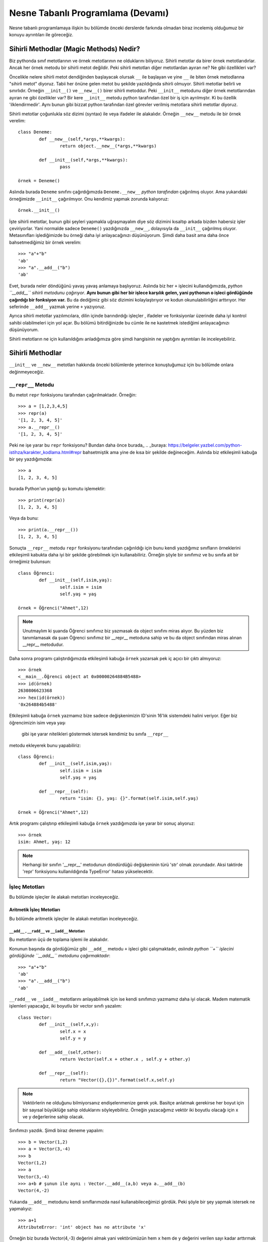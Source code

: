 .. meta:: 
	:description: Bu bölümde nesne tabanlı programlamadan söz edeceğiz.
    :keywords: python, python3, nesne, oop, sınıf, class, magic,
           sihirli, nesne yönelimli programlama, nesne tabanlı programlama,
           object oriented programming, self , other ,instance, örnek,
           metod, sihirli metotlar, magic methods,

.. highlight:: py3

*******************************************
Nesne Tabanlı Programlama (Devamı)
*******************************************

Nesne tabanlı programlamaya ilişkin bu bölümde önceki derslerde farkında 
olmadan biraz incelemiş olduğumuz bir konuyu ayrıntıları ile göreceğiz.


Sihirli Methodlar (Magic Methods) Nedir?
******************************************

Biz pythonda sınıf metotlarının ve örnek metotlarının ne olduklarını biliyoruz.
Sihirli metotlar da birer örnek metotlarıdırlar. Ancak her örnek metodu bir
sihirli metot değildir. Peki sihirli metotları diğer metotlardan ayıran ne? 
Ne gibi özellikleri var?

Öncelikle nelere sihirli metot dendiğinden başlayacak olursak ``__`` ile başlayan
ve yine ``__`` ile biten örnek metodlarına "sihirli metot" diyoruz. Tabii her
önüne gelen metot bu şekilde yazıldığında sihirli olmuyor. Sihirli metotlar
belirli ve sınırlıdır. Örneğin ``__init__()`` ve ``__new__()`` birer sihirli metoddur.
Peki ``__init__`` metodunu diğer örnek metotlarından ayıran ne gibi özellikler var?
Bir kere ``__init__`` metodu python tarafından özel bir iş için ayrılmıştır. 
Ki bu özellik 'ilklendirmedir'. Aynı bunun gibi bizzat python tarafından özel görevler
verilmiş metotlara sihirli metotlar diyoruz.

Sihirli metotlar çoğunlukla söz dizimi (syntax) ile veya ifadeler ile alakalıdır.
Örneğin ``__new__`` metodu ile bir örnek verelim::

	class Deneme:
		def __new__(self,*args,**kwargs):
			return object.__new__(*args,**kwargs)

		def __init__(self,*args,**kwargs):
			pass

	örnek = Deneme()

Aslında burada ``Deneme`` sınıfını çağırdığımızda ``Deneme.__new__`` *python tarafından* 
çağırılmış oluyor. Ama yukarıdaki örneğimizde ``__init__`` çağırılmıyor. Onu kendimiz 
yapmak zorunda kalıyoruz::

	örnek.__init__()

İşte sihirli metotlar, bunun gibi şeyleri yapmakla uğraşmayalım diye
söz dizimini kısaltıp arkada bizden habersiz işler çeviriyorlar. Yani
normalde sadece ``Deneme()`` yazdığınızda ``__new__``, dolayısıyla da ``__init__`` çağırılmış
oluyor. Metasınıfları işlediğimizde bu örneği daha iyi anlayacağınızı düşünüyorum.
Şimdi daha basit ama daha önce bahsetmediğimiz bir örnek verelim::

	>>> "a"+"b"
	'ab'
	>>> "a".__add__("b")
	'ab'

Evet, burada neler döndüğünü yavaş yavaş anlamaya başlıyoruz. Aslında biz her
``+`` işlecini kullandığımızda, *python ``__add__`` sihirli metodunu çağırıyor*.
**Aynı bunun gibi her bir işlece karşılık gelen, yani pythonun o işleci gördüğünde çağırdığı bir fonksiyon var.**
Bu da dediğimiz gibi söz dizimini kolaylaştırıyor ve kodun okunulabilirliğini arttırıyor. 
Her seferinde ``__add__`` yazmak yerine ``+`` yazıyoruz.

Ayrıca sihirli metotlar yazılımcılara, dilin içinde barındırdığı işleçler , ifadeler ve fonksiyonlar
üzerinde daha iyi kontrol sahibi olabilmeleri için yol açar. Bu bölümü bitirdiğinizde
bu cümle ile ne kastetmek istediğimi anlayacağınızı düşünüyorum.

Sihirli metotların ne için kullanıldığını anladığımıza göre şimdi hangisinin ne 
yaptığını ayrıntıları ile inceleyebiliriz.

Sihirli Methodlar
*****************

``__init__`` ve ``__new__`` metotları hakkında önceki bölümlerde yeterince konuştuğumuz 
için bu bölümde onlara değinmeyeceğiz.


``__repr__`` Metodu
======================

Bu metot ``repr`` fonksiyonu tarafından çağırılmaktadır. Örneğin::

	>>> a = [1,2,3,4,5]
	>>> repr(a)
	'[1, 2, 3, 4, 5]'
	>>> a.__repr__()
	'[1, 2, 3, 4, 5]'

Peki ne işe yarar bu ``repr`` fonksiyonu? Bundan daha önce burada_
.. _buraya: https://belgeler.yazbel.com/python-istihza/karakter_kodlama.html#repr
bahsetmiştik ama yine de kısa bir şekilde değineceğim. Aslında biz
etkileşimli kabuğa bir şey yazdığımızda::

	>>> a
	[1, 2, 3, 4, 5]

burada Python'un yaptığı şu komutu işlemektir::

	>>> print(repr(a))
	[1, 2, 3, 4, 5]

Veya da bunu::

	>>> print(a.__repr__())
	[1, 2, 3, 4, 5]

Sonuçta ``__repr__`` metodu ``repr`` fonksiyonu tarafından çağırıldığı için bunu
kendi yazdığımız sınıfların örneklerini etkileşimli kabukta daha iyi bir
şekilde görebilmek için kullanabiliriz. Örneğin şöyle bir sınıfımız ve
bu sınıfa ait bir örneğimiz bulunsun::

	class Öğrenci:
		def __init__(self,isim,yaş):
			self.isim = isim
			self.yaş = yaş

	örnek = Öğrenci("Ahmet",12)

.. note:: Unutmaylım ki şuanda Öğrenci sınıfımız biz yazmasak da object sınıfını miras
		  alıyor. Bu yüzden biz tanımlamasak da şuan Öğrenci sınıfımız bir __repr__
		  metoduna sahip ve bu da object sınıfından miras alınan __repr__ metodudur.

Daha sonra programı çalıştırdığımızda etkileşimli kabuğa ``örnek`` yazarsak pek iç
açıcı bir çıktı almıyoruz::

	>>> örnek
	<__main__.Öğrenci object at 0x00000264884B5488>
	>>> id(örnek)
	2630806623368
	>>> hex(id(örnek))
	'0x264884b5488'

Etkileşimli kabuğa ``örnek`` yazmamız bize sadece değişkenimizin 
ID'sinin 16'lık sistemdeki halini veriyor. Eğer biz öğrencimizin isim veya yaşı
 gibi işe yarar nitelikleri göstermek istersek kendimiz bu sınıfa ``__repr__`` 
metodu ekleyerek bunu yapabiliriz::

	class Öğrenci:
		def __init__(self,isim,yaş):
			self.isim = isim
			self.yaş = yaş

		def __repr__(self):
			return "isim: {}, yaş: {}".format(self.isim,self.yaş)

	örnek = Öğrenci("Ahmet",12)

Artık programı çalıştırıp etkileşimli kabuğa ``örnek`` yazdığımızda işe yarar bir sonuç 
alıyoruz::

	>>> örnek
	isim: Ahmet, yaş: 12

.. note:: Herhangi bir sınıfın '__repr__' metodunun döndürdüğü değişkeninin türü 'str'
	      olmak zorundadır. Aksi taktirde 'repr' fonksiyonu kullanıldığında
	      TypeError' hatası yükselecektir.

İşleç Metotları
================

Bu bölümde işleçler ile alakalı metotları inceleyeceğiz.


Aritmetik İşleç Metotları
--------------------------

Bu bölümde aritmetik işleçler ile alakalı metotları inceleyeceğiz.

``__add__`` , ``__radd__`` ve ``__iadd__`` Metotları
......................................................

Bu metotların üçü de toplama işlemi ile alakalıdır.

Konunun başında da gördüğümüz gibi ``__add__`` metodu ``+`` işleci gibi çalışmaktadır,
*aslında python ``+`` işlecini gördüğünde ``__add__`` metodunu çağırmaktadır*::

	>>> "a"+"b"
	'ab'
	>>> "a".__add__("b")
	'ab'

``__radd__`` ve ``__iadd__`` metotlarını anlayabilmek için ise kendi sınıfımızı yazmamız
daha iyi olacak. Madem matematik işlemleri yapacağız, iki boyutlu bir vector 
sınıfı yazalım::

	class Vector:
		def __init__(self,x,y):
			self.x = x
			self.y = y

		def __add__(self,other):
			return Vector(self.x + other.x , self.y + other.y)

		def __repr__(self):
			return "Vector({},{})".format(self.x,self.y)


.. note:: Vektörlerin ne olduğunu bilmiyorsanız endişelenmenize gerek yok. Basitçe
		  anlatmak gerekirse her boyut için bir sayısal büyüklüğe sahip olduklarını 
		  söyleyebiliriz. Örneğin yazacağımız vektör iki boyutlu olacağı için x ve y 
		  değerlerine sahip olacak.

Sınıfımızı yazdık. Şimdi biraz deneme yapalım::

	>>> b = Vector(1,2)
	>>> a = Vector(3,-4)
	>>> b
	Vector(1,2)
	>>> a
	Vector(3,-4)
	>>> a+b # şunun ile aynı : Vector.__add__(a,b) veya a.__add__(b)
	Vector(4,-2)

Yukarıda ``__add__`` metodunu kendi sınıflarımızda nasıl kullanabileceğimizi
gördük. Peki şöyle bir şey yapmak istersek ne yapmalıyız::

	>>> a+1
	AttributeError: 'int' object has no attribute 'x'

Örneğin biz burada Vector(4,-3) değerini almak yani vektörümüzün hem ``x`` hem de ``y`` 
değerini verilen sayı kadar arttırmak istersek ``__add__`` fonksiyonumuz şu hale getirebiliriz::

	def __add__(self,other):
        if type(other)==Vector:
            return Vector(self.x + other.x , self.y + other.y)
        elif type(other)== int or type(other)== float:
            return Vector(self.x + other,self.y + other)

Şimdi ``Vector`` örneklerimizi ``int`` ve ``float``'lar ile de toplayabiliyoruz::

	>>> a = Vector(3,-4)
	>>> a + 1 # şunun ile aynı : Vector.__add__(a,1) veya a.__add__(1)
	Vector(4,-3)
	>>> a + 2.5 # şunun ile aynı : Vector.__add__(a,2.5) veya a.__add__(2.5)
	Vector(5.5,-1.5)

	>>> 1 + a
	TypeError: unsupported operand type(s) for +: 'int' and 'Vector'

Her şey yolunda iken en sonda hata aldık. Peki bunun sebebi ne? Gelin daha ayrıntılı 
bakalım::

	>>> (1).__add__(a)
	NotImplemented

.. note:: Burada 1'i parantez içine almamızın sebebi 1.__add__ yazarsak pythonun '1.'i
		bir float tanımlaması sanarak ondan sonra gelen '_' işaretini görünce SyntaxError
		hatası verecek olmasıdır. Şunun gibi de düşünebilirsiniz: '1._' , SyntaxError verir.

Gördüğünüz gibi ``int`` sınıfını oluşturan programcılar (normal olarak) bizim ``Vector``
sınıfımızı düşünmemişler. Bu yüzden ``NotImplemented`` (uygulanamadı gibi bir anlama geliyor)
değerini döndürüyorlar. İşte burada da imdadımıza ``__radd__`` yetişiyor. 
'Reflection add'ın kısaltması olan ``__radd__`` metodu;
ilk nesnenin, yani örneğimizde ``1``'in ``__add__`` methodu
``NotImplemented`` döndürdüğünde python tarafından ikinci nesnede, yani örneğimizde
``a`` da aranır. Tabii bu ``+`` işleci kullanıldığında gerçekleşir, ``__add__``
fonksiyonunu tek başına çağırdığımızda değil. Eğer ikinci nesnede de
``__radd__`` tanımlanmamış ise, veya o da ``NotImplemented`` döndürüyorsa Python
bize aynı burada olduğu gibi ``TypeError`` hatası verecektir::

	>>> 1 + a
	TypeError: unsupported operand type(s) for +: 'int' and 'Vector'

Şimdi vektör sınıfımızda ``__radd__`` tanımlayalım::

		def __radd__(self,other):
			if type(other) == int or type(other) == float:
				return Vector(self.x + other,self.y + other)

Burada ``Vector`` tipi için bir daha kontrol eklemedik çünkü zaten iki nesnemiz de ``Vector`` 
türünde ise ilk nesnenin ``__add__`` metodu başarı ile çalışacaktır. Artık şu işlemi de
yapabiliriz::

	>>> a = Vector(1,2)
	>>> 1 + a # şununla aynı işi yapıyor : Vector.__radd__(a,1)
	Vector(2,3)

	>>> (1).__add__(a)
	NotImplemented
	>>> a.__radd__(1)
	Vector(2,3)

Şu anda herşey yolunda gibi gözüküyor ama bir eksiğimiz var::

	>>> "a" + Vector(1,2)
	>>> 

Normalde burada hata verilmesi gerekiyordu. Peki neden verilmedi? Daha dikkatli bakalım::

	>>> "a".__add__(Vector(1,2))
	>>> TypeError: can only concatenate str (not "Vector") to str
	>>> Vector(1,2).__radd__("a")
	>>>

Gördüğünüz gibi ilk işlem ``TypeError`` yükseltiyor ancak python bu hatayı yakalıyor ve
daha sonra ``Vector.__radd__`` metodunu deniyor. Bu metot hiçbir şey döndürmüyor, yani aslında
``None`` döndürüyor. Python, hem birinci nesnede ``__add__``, hem de ikinci nesnede ``__radd__`` 
metodları bulunduğundan her ikisinden de beraber işlemin geçersiz olduğuna dair bir değer dönmez ise
``TypeError`` yükseltmiyor. Bizim ``Vector.__radd__`` metodu istediğimiz şekilde çalışmadığında
``NotImplemented`` döndürmemiz, Python'un da ``TypeError`` yükseltmesine sebep olacaktır.
Bu, programımızdaki hataları yakalamamız için bize kolaylık sağlayacaktır. Aynı şey
``__add__`` fonksiyonu için de geçerlidir. Şimdi Vector sınıfımızın tamamını bir gözden
geçirelim::

	class Vector:
    	def __init__(self,x,y):
        	self.x = x
        	self.y = y

    	def __add__(self,other):
        	if type(other)==Vector:
            	return Vector(self.x + other.x , self.y + other.y)
        	elif type(other)== int or type(other)== float:
            	return Vector(self.x + other,self.y + other)
            else:
            	return NotImplemented

   		def __radd__(self,other):
        	if type(other) == int or type(other) == float:
             	return Vector(self.x + other,self.y + other)
            else:
            	return NotImplemented


    	def __repr__(self):
        	return "Vector({},{})".format(self.x,self.y)

Artık geçersiz bir işlem denedeğimizde hata alacağız::

	>>> "a" + Vector(1,2)
	TypeError: can only concatenate str (not "Vector") to str
	>>> Vector(1,2) + "a" 
	TypeError: can only concatenate str (not "Vector") to str
	>>> Vector(1,2).__add__("a")
	NotImplemented
	>>> Vector(1,2).__radd__("a")
	NotImplemented

Evet, artık her şey gerektiği gibi çalışıyor. Hem ``str.__add__`` hem de 
``vector.__radd__`` metotlarının işlemin gerçekleşemeyeceğine dair
bir değer döndürmesi (``NotImplemented`` değeri) veya bir ``TypeError``
yükseltmesi Python'un da bize ``TypeError`` ile geri dönmesine sebep oluyor.
Unutmayalım ki bunları programımızda bir hata olduğunda bunun sessizlikte kaybolması
yerine bizim de haberimizin olması için yaptık. Yoksa hataları bulmak
(özellikle büyük programlarda) çok zor olabilir.

Şimdi ``__add__`` ve ``__radd__`` ile olan işimizi bitirdiğimize göre ``__iadd__``'dan da 
bahsedebiliriz. Şöyle bir örnekle başlayalım::

	>>> a = Vector(1,2)
	>>> a += Vector(1,0)
	>>> a
	Vector(2,2)

Burada ``+=`` işleci aslında şu şekilde çalışıyor::

    >>> a = Vector(1,2)
	>>> a = a + Vector(1,0)
	>>> a
	Vector(2,2)

	>>> a = a.__add__(Vector(1,0))
	>>> a
	Vector(3,2)

Şöyle söyleyelim, Vector sınıfımızda ``__iadd__`` metodu bulunmadığı için ``+=`` işleci
``__add__`` metodundan faydalanıyor. Ama eğer Vector sınıfımızda ``__iadd__`` metodu 
bulunursa ``+=`` işleci ilk olarak onu çağıracaktır. Bu özellikten; ``+=`` işlecinin, ``+`` işlecinden
farklı çalışmasını istediğimiz yerlerde faydalanabiliriz. ``Vector`` sınıfımızda böyle bir şeye 
gerek yok ama yine de ``__iadd__`` metodunu anlamak için onu da ekleyip birkaç örnek verelim::

		def __iadd__(self,other):
			print("__iadd__ çağırıldı.")
			return self.__add__(other)

Şimdi ``+=`` işlecini deneyelim::

	>>> a = Vector(1,2)
	>>> a += 1
	__iadd__ çağırıldı.
	>>> a
	Vector(2,3)

	>>> a.x = 1 ; a.y = 2
	>>> a = a.__iadd__(1)
	__iadd__ çağırıldı.
	>>> a
	Vector(2,3)

Şonuç olarak Vector sınıfımız şöyle gözüküyor::

	class Vector:
	    def __init__(self,x,y):
        self.x = x
        self.y = y

    	def __add__(self,other):
        	if type(other)==Vector:
            	return Vector(self.x + other.x , self.y + other.y)
        	elif type(other)== int or type(other)== float:
            	return Vector(self.x + other,self.y + other)
        	else:
            	return NotImplemented

    	def __radd__(self,other):
        	if type(other) == int or type(other) == float:
            	return Vector(self.x + other,self.y + other)
        	else:
            	return NotImplemented

    	def __iadd__(self,other):
        	print("__iadd__ çağırıldı.")
        	return self.__add__(other)

    	def __repr__(self):
        	return "Vector({},{})".format(self.x,self.y)

Bu bölümde her şeyi yavaş yavaş ve sindirerek anlamaya çalıştık. Artık diğer işleç
metotlarında hızlıca ilerleyebiliriz. 


``__sub__`` , ``__rsub__`` ve ``__isub__`` Metotları
........................................................

Bu metotların üçü de çıkarma işlemi ile alakalıdır.

Bir örnekle başlayalım::

	>>> a = 1
	>>> b = 2
	>>> b-a
	1
	>>> b.__sub__(a)
	1

Gördüğünüz gibi ``__sub__`` sihirli metodu ``-`` işleci tarafından çağırılmaktadır.

Bir önceki başlıkta olayın mantığını zaten kavradık. Şimdi ``Vector`` sınıfımıza hızlıca 
``__sub__`` metodunu ekleyelim::

		def __sub__(self,other):
			if type(other) == Vector:
				return Vector(self.x-other.x , self.y-other.y)
			elif type(other) == int or type(other) == float:
				return Vector(self.x - other , self.y - other)
			else:
				return NotImplemented

Şimdi de birkaç örnek yapalım::

	>>> a = Vector(5,3)
	>>> b = Vector(2,4)
	>>> a - b
	Vector(3,-1)
	>>> a.__sub__(b)
	Vector(3,-1)
	>>> b - a
	Vector(-3,1)
	>>> a - 2
	Vector(3,1)
	>>> b - 1
	Vector(1,3)

	>>> 1 - b
	TypeError: unsupported operand type(s) for -: 'int' and 'Vector'
	>>> (1).__sub__(b)
	NotImplemented

Gördüğünüz gibi son örnek hariç hepsi doğru çalıştı. Şimdi de ``__rsub__`` metodunu 
ekleyelim::

		def __rsub__(self,other):
			if type(other) == int or type(other) == float:
				return Vector(other - self.x , other - self.y)
			else:
				return NotImplemented

``__radd__``'da da yaptığımız gibi ``__rsub__``'a da ``if type(other) == Vector`` eklemedik
çünkü iki nesne de ``Vector`` sınıfının örneği ise ``__sub__`` metodu başarıyla çalışacaktır.
Ayrıca ``__rsub__``'da ``__sub__``'daki ``self.x - other , self.y - other`` bölümünün aksine
``other - self.x , other - self.y`` kullandığımıza dikkat edin. Çünkü bu sefer ``self`` nesnemiz
çıkarma işleminde çıkan , ``other`` ise eksilen olmuş oluyor.
Şimdi birkaç örnek verelim::

	>>> 1 - Vector(1,1)
	Vector(0,0)
	>>> 2 - Vector(5,3)
	Vector(-3,-1)
	>>> (2).__sub__(Vector(1,2))
	NotImplemented
	>>> Vector(1,2).__rsub__(2)
	Vector(1,0)

Şimdi de ``__isub__`` metodunu ekleyelim. Aslında aynı ``__iadd__``'deki gibi buna da ihtiyacımız yok
çünkü ``__isub__`` yerine (tanımlanmış ise) ``__sub__`` çalışır::

	>>> a = Vector(1,2)
	>>> a -= Vector(1,0)
	>>> a
	Vector(0,2)

Biz yine de ``__isub__`` tanımlayalım::

		def __isub__(self,other):
			print("__isub__ çağırıldı.")
			return self.__sub__(other)


	>>> a = Vector(3,4)
	>>> a -= 2
	__isub__ çağırıldı.
	>>> a
	Vector(1,2)

Şimdi sırada çarpma işlemi var.


``__mul__`` , ``__rmul__`` ve ``__imul__`` Metotları
......................................................

Bu üç metod da çarpma işlemi ile alakalıdır.

``__mul__`` methodu ``*`` işleci , ``__imul__`` methodu da ``*=`` işleci için çağırılmaktadır.
``__imul__`` methodu bulunmazsa onun yerine ``__mul__`` çağırılır.
``Vector``  sınıfımız için bu metotları tanımlayalım::

		def __mul__(self , other):
			if type(other) == Vector:
				return Vector(self.x * other.x , self.y * other.y)
			elif type(other) == int or type(other) == float:
				return Vector(self.x * other , self.y * other)
			else:
				return NotImplemented

		def __rmul__(self , other):
			if type(other) == int or type(other) == float:
				return Vector(self.x * other , self.y * other)
			else:
				return NotImplemented

		def __imul__(self , other):
			print("__imul__ çağırıldı.")
			return self.__mul__(other)

Artık ``Vector`` sınıfımız üzerinde ``*`` işlecini kullanabiliriz::

	>>> a = Vector(2,3)
	>>> b = Vector(4,2)
	>>> a * b
	Vector(8,6)
	>>> a * 2
	Vector(4,6)
	>>> 2 * a
	Vector(4,6)

	>>> a
	Vector(2,3)
	>>> a *= 3
	__imul__ çağırıldı.
	>>> a
	Vector(6,9)


``__truediv__`` , ``__rtruediv__`` ve ``__itruediv__`` Metotları
..................................................................

Bu methodların üçü de bölme işlemi ile alakalıdır.

``__truediv__``, ``/`` işleci için , ``__itruediv__`` de ``/=`` işleci için çağırılmaktadır.
``__itruediv__`` methodu bulunmazsa onun yerine ``__truediv__`` çağırılır.
``Vector`` sınıfımızda bu metotları tanımlayalım::

		def __truediv__(self , other):
			if type(other) == Vector:
				return Vector(self.x / other.x , self.y / other.y)
			elif type(other) == int or type(other) == float:
				return Vector(self.x / other , self.y / other)
			else:
				return NotImplemented

		def __rtruediv__(self , other):
			if type(other) == int or type(other) == float:
				return Vector(other / self.x  , other / self.y)
			else:
				return NotImplemented

		def __itruediv__(self , other):
			print("__itruediv__ çağırıldı.")
			return self.__truediv__(other)

Dikkat ederseniz ``__truediv__``'de ``self.x / other , self.y / other`` yazarken 
``__rtruediv__``'de ``other / self.x  , other / self.y`` yazdık. Çünkü ``__rtruediv__``
çağırıldığında ``other`` işlemin solundaki bölünen, ``self`` ise sağdaki bölen oluyor.

Artık ``Vector`` sınıfımız üzerinde ``/`` işlecini de kullanabiliriz::

	>>> a = Vector(9,6)
	>>> b = Vector(3,2)
	>>> a / b
	Vector(3.0,3.0)
	>>> b / 2
	Vector(1.5,1.0)
	>>> 3 / b
	Vector(1.0,1.5)

	>>> a
	Vector(9,6)
	>>> a /= 3
	__itruediv__ çağırıldı.
	>>> a
	Vector(3.0,2.0)



``__floordiv__`` , ``__rfloordiv__`` ve ``__ifloordiv__`` Metotları
......................................................................

Bu methodların üçü de tam bölme işlemi ile alakalıdır.

``__floordiv__``, ``//`` işleci için , ``__ifloordiv__`` de ``//=`` işleci için çağırılmaktadır.
``__ifloordiv__`` methodu bulunmazsa onun yerine ``__floordiv__`` çağırılır.
``Vector`` sınıfımızda bu metotları tanımlayalım::

		def __floordiv__(self , other):
			if type(other) == Vector:
				return Vector(self.x // other.x , self.y // other.y)
			elif type(other) == int or type(other) == float:
				return Vector(self.x // other , self.y // other)
			else:
				return NotImplemented

		def __rfloordiv__(self , other):
			if type(other) == int or type(other) == float:
				return Vector(other // self.x  , other // self.y)
			else:
				return NotImplemented

		def __ifloordiv__(self , other):
			print("__ifloordiv__ çağırıldı.")
			return self.__floordiv__(other)

Dikkat ederseniz ``__floordiv__``'de ``self.x // other , self.y // other`` yazarken 
``__rfloordiv__``'de ``other // self.x  , other // self.y`` yazdık. Çünkü ``__rfloordiv__``
çağırıldığında ``other`` işlemin solundaki bölünen, ``self`` ise sağdaki bölen oluyor.

Artık ``Vector`` sınıfımız üzerinde ``//`` işlecini de kullanabiliriz::

	>>> a = Vector(5,3)
	>>> b = Vector(2,1)
	>>> a // b
	Vector(2,3)
	>>> 3 // b
	Vector(1,3)
	>>> a //= 2
	__ifloordiv__ çağırıldı.
	>>> a
	Vector(2,1)


``__mod__`` , ``__rmod__`` ve ``__imod__`` Metotları
......................................................

Bu methodların üçü de modülo işlemi ile alakalıdır.

``__mod__``, ``%`` işleci için , ``__imod__`` de ``%=`` işleci için çağırılmaktadır.
``__imod__`` methodu bulunmazsa onun yerine ``__mod__`` çağırılır.
``Vector`` sınıfımızda bu metotları tanımlayalım::

		def __mod__(self , other):
			if type(other) == Vector:
				return Vector(self.x % other.x , self.y % other.y)
			elif type(other) == int or type(other) == float:
				return Vector(self.x % other , self.y % other)
			else:
				return NotImplemented

		def __rmod__(self , other):
			if type(other) == int or type(other) == float:
				return Vector(other % self.x  , other % self.y)
			else:
				return NotImplemented

		def __imod__(self , other):
			print("__imod__ çağırıldı.")
			return self.__mod__(other)

Dikkat ederseniz ``__mod__``'da ``self.x % other , self.y % other`` yazarken 
``__rmod__``'da ``other % self.x  , other % self.y`` yazdık. Çünkü ``__rmod__``
çağırıldığında ``other`` işlemin solundaki eleman, ``self`` ise sağdaki eleman oluyor.

Artık ``Vector`` sınıfımız üzerinde ``%`` işlecini de kullanabiliriz::

	>>> a = Vector(5,3)
	>>> b = Vector(2,2)
	>>> a % b
	Vector(1,1)
	>>> 3 % a
	Vector(3,0)
	>>> a %= 4
	__imod__ çağırıldı.
	>>> a
	Vector(1,3)


``__pow__`` , ``__rpow__`` ve ``__ipow__`` Metotları
.......................................................

Bu methodların üçü de üs alma işlemi ile alakalıdır.

``__pow__``, ``**`` işleci için , ``__imod__`` de ``**=`` işleci için çağırılmaktadır.
``__ipow__`` methodu bulunmazsa onun yerine ``__pow__`` çağırılır.
``Vector`` sınıfımızda bu metotları tanımlayalım::

		def __pow__(self , other):
			if type(other) == Vector:
				return Vector(self.x ** other.x , self.y ** other.y)
			elif type(other) == int or type(other) == float:
				return Vector(self.x ** other , self.y ** other)
			else:
				return NotImplemented

		def __rpow__(self , other):
			if type(other) == int or type(other) == float:
				return Vector(other ** self.x  , other ** self.y)
			else:
				return NotImplemented

		def __ipow__(self , other):
			print("__ipow__ çağırıldı.")
			return self.__pow__(other)

Dikkat ederseniz ``__pow__``'da ``self.x ** other , self.y ** other`` yazarken 
``__rpow__``'da ``other ** self.x  , other ** self.y`` yazdık. Çünkü ``__rpow__``
çağırıldığında ``other`` işlemin solundaki taban, ``self`` ise sağdaki üs oluyor.

Artık ``Vector`` sınıfımız üzerinde ``**`` işlecini de kullanabiliriz::

	>>> a = Vector(3,4)
	>>> b = Vector(3,2)
	>>> a ** b
	Vector(1,1)
	>>> 4 ** a
	Vector(64,256)
	>>> a **= 2
	__ipow__ çağırıldı.
	>>> a
	Vector(9,16)



İşaret Metotları (Unary Methods)
---------------------------------

Bu metotlar bir değişkenin önüne ``+`` veya ``-`` işareti konduğunda çağırılır. 
Ancak bunları toplama ve çıkarma işlemi ile karıştırmamak lazım.
Şöyle bir örnek verelim::

	>>> a = 3
	>>> a
	3
	>>> -a # a.__neg__()
	-3
	>>> +a # a.__pos__()
	3
	>>> 0 - a # (0).__sub__(a)
	-3
	>>> 0 + a # (0).__add__(a)
	3

	>>> b = -2
	>>> -b # b.__neg__()
	2
	>>> +b # b.__pos__()
	-2
	>>> 0 + b # (0).__add__(b)
	-2
	>>> 0 - b # (0).__sub__(b)
	2

Yukardaki bazı ifadelerin sonuçları birbirleri ile aynı da olsa
 çağırdıkları fonksiyonlar farklıdır.

``__neg__`` Metodu
....................

Yukarıdaki örnekte de gösterdimiz gibi bir değişkenin önüne ``-`` işareti gelince çağırılır.
Bunu ``Vector`` sınıfımıza ekleyelim. Yapmak istediğimiz şey hem ``x`` hem de ``y`` değerini '-1' ile
çarpıp yeni bir ``Vector`` örneği döndürmek::

		def __neg__(self):
			return Vector(-self.x , -self.y) # bunu "return Vector(self.x.__neg__() ,self.y.__neg__())" olarak da yazabilirdik.

Bir örnek verelim::

	>>> a = Vector(2,3)
	>>> -a
	Vector(-2,-3)

	>>> b = Vector(-1,2)
	>>> -b
	Vector(1,-2)

Kendi sınıflarınıza uygularken istediğiniz gibi yapabilirsiniz ancak ``Vector`` örneğimizde ve
``int`` sınıfında, ``__neg__`` metodunun sayıları her zaman negatif hale getirmediğini, sadece
'-1' ile çarpmış gibi işaretini ters çevirdiğine dikkat edin.


``__pos__`` Metodu
....................

Yukarıdaki örnekte de gösterdimiz gibi bir değişkenin önüne ``+`` işareti gelince çağırılır.
Bunu da ``Vector`` sınıfımıza ekleyelim. Yapmak istediğimiz şey aynı vektörün kopyasını döndürmek
çünkü '+1' çarpmada etkisiz elemandır::

		def __pos__(self):
			return Vector(self.x , self.y) 

Bir örnek verelim::

	>>> a = Vector(3,-2)
	>>> +a
	Vector(3,-2)

	>>> b = Vector(1,1)
	>>> +b
	Vector(1,1)

Kendi sınıflarınıza uygularken istediğiniz gibi yapabilirsiniz ancak ``Vector`` örneğimizde ve
``int`` sınıfında, ``__pos__`` metodunun sayıları pozitif hale getirmediğini, sadece
'+1' bir ile çarpılmış gibi aynı halini döndürdüğüne dikkat edin.




Karşılaştırma İşleçleri Metotları
----------------------------------

Bu bölümde karşılaştırma işleçleri ile alakalı sihirli metotları
inceleyeceğiz.


``__eq__`` ve ``__ne__`` Metotları
....................................

Bu metotlar ingilizce *equal* ve *not equal* kelimelerin kısaltmasıdır.
``==`` ile ``!=`` işleçleri bu metotları çağırmaktadır. Burada ``__radd__``'da
olduğu gibi bir yansıma (*reflection*) metoduna sahip değiliz. Bu iki metot için
herbiri kendisinin yansımasıdır diyebiliriz. Yani ``a`` ve ``b``
adında iki değişkenimiz olduğunu düşündüğümüzde::

	>>> a == b

durumunda ilk önce ``a.__eq__(b)`` metodu çağırılır. Eğer bu ``NotImplemented``
değeri döndürüse daha sonra da ``b.__eq__(a)`` metodu denenir. Eğer bu da 
``NotImplemented`` değeri döndürürse Python ``a is b`` ifadesinin
değerini döndürür. Bunu şu şekilde kısa bir deneme ile görebiliriz::

	>>> class sınıf:
			def __eq__(self,other):
				return NotImplemented

	>>> a = sınıf()
	>>> b = a
	>>> c = sınıf()
	>>>
	>>> a is b
	True
	>>> a == b
	True
	>>> a.__eq__(b)
	NotImplemented
	>>> b.__eq__(a)
	NotImplemented
	>>>
	>>> a is c
	False
	>>> a == c
	False

Burada Python'un hem ``a.__eq__(b)`` hem de ``b.__eq__(a)`` metodu ``NotImplemented`` döndürmesi
durumunda bir hata yükseltmek yerine ``a is b``veya ``id(a)==id(b)`` işlemini yaptığını ve bunun değerini
döndürdüğünü görebiliriz. Aslında sınıfımızda bir ``__eq__`` metodu tanımlamadığımızda 
``object`` sınıfından miras alınan ``__eq__`` metodu da iki nesnenin ID'lerini karşılaştırarak
değer döndürür. Yani bu ``==`` işlecinin nasıl çalıştığını şu şekilde özetleyebiliriz::

	a == b

İşlemi ile şu işlem aynıdır::

	def equal(a,b):
		sonuç = a.__eq__(b)
		if sonuç != NotImplemented:
			return sonuç
		else:
			sonuç = b.__eq__(a)
			if sonuç != NotImplemented:
				return sonuç
			else:
				return a is b

Şimdi ``__eq__`` metodunu ``Vector`` sınıfımıza ekleyelim. Yapmak istediğimiz şey
hem ``x`` hem de ``y`` niteliği aynı ise ``True``, değilse ``False``, eğer nesnenin
türü ``Vector`` değilse de ``NotImplemented`` döndürmek::

		def __eq__(self,other):
			if type(other) == Vector:
				return self.x == other.x and self.y == other.y
			else:
				return NotImplemented

	>>> a = Vector(1,2)
	>>> b = Vector(2,3)
	>>> c = Vector(1,2)
	>>> a == c
	True
	>>> b == c
	False

Şimdi ``!=`` işlecinin çağırdığı ``__ne__`` metodunun da şu şekilde çalıştığını
söyleyebiliriz::

	a != b

İşlemi aslında şu şekilde çalışır::

	def not_equal(a,b):
		sonuç = a.__ne__(b)
		if sonuç != NotImplemented:
			return sonuç
		else:
			sonuç = not a.__eq__(b)
			if sonuç != NotImplemented:
				return sonuç
			else:
				sonuç = b.__ne__(a)
				if sonuç != NotImplemented:
					return sonuç
				else:
					sonuç = not b.__eq__(a)
					if sonuç != NotImplemented:
						return sonuç
					else:
						return a is not b



.. note:: Burada kod çok karmaşık olacağı için nesnemizde ``__ne__`` metodununun bulunup
		  bulunmadığı kontrol etmedik. Eğer bulunmaz ise yukarıdaki kod ``a.__ne__(b)``
		  bölümünde hata verecektir. Normalde nesnenin bu metoda sahip olup olmadığı
		  ``hasattr`` ve ``callable`` fonksiyonları ile kontrol edilir. Bunun tam halini
		  sihirli metotlar konumuzun son başlığında bulabilirsiniz.

Gördüğünüz gibi iki nesnemizde de ``__ne__`` metodu çalışamadığında (``NotImplemented``
döndürdüğünde) veya bulunmadığında, ``__eq__`` metoduna bakılıyor ve tersi döndürülüyor. 
Eğer ``__eq__`` metodu da ikisinde de çalışamaz ise ``a is not b`` işlemi çalıştırılıyor. 
Ayrıca ``__ne__`` metodu ``object`` sınıfında bulunmadığı için miras alınmaz. ``Vector``
sınıfımız için ``!=`` işleci ``__ne__`` metodunu bulunamayınca ``__eq__`` metodunu çağıracaktır 
ve döndürdüğü değer ``True`` ise ``False``, ``False`` is ``True`` döndürecektir.


``__lt__`` ve ``__gt__`` Metotları
....................................

Bu metotlar ingilizce *litter than* ve *greater than* kelimelerin kısaltmasıdır.
``<`` ile ``>`` işleçleri bu metotları çağırmaktadır.


``__le__`` ve ``__ge__`` Metotları
....................................

Bu metotlar ingilizce *little than or equal* ve *greater than or equal* kelimelerin kısaltmasıdır.
``<=`` ile ``>=`` işleçleri bu metotları çağırmaktadır.




Aitlik İşleci Metodu
----------------------

Bildiğiniz gibi Python'da bir tane aitlik işleci bulunur bu da ``in`` işlecidir.
Hatırlama amacıyla şöyle bir örnek ile başlayalım::

	>>> listem = [1,2,3,4]
	>>> 1 in listem
	True
	>>> 5 in listem
	False

Tahmin edebileceğiniz gibi bu ``in`` işleci de bir sihirli metodu çağırıyor.
O da ``__contains__`` metodudur. Gene bir örnek verelim::

	>>> listem = [1,2,3]
	>>> listem.__contains__(1)
	True
	>>> listem.__contains__(4)
	False

Artık ``in`` işlecinin nasıl çalıştığını öğrendiğimize göre kendi sınıflarımızı da 
bu işleç ile çalışacak şekilde tasarlayabiliriz. Ancak dikkat edeceğimiz 
iki şey var:
	* ``__contains__`` metodu iki parametre alır. Bunların biri ``self``'dir. Diğeri de nesnemizin içinde olup olmadığını kontrol edeceğimiz ``other``'dır. Tabii ki bu parametrelerin isimlerini değiştirebilirsiniz ancak ikisi de Python topluluğu içerisinde kabul görmüş isimlerdir. Özellikle sihirli metotların çoğunda ikinci parametre ``other`` olarak adlandırılmaktadır.
	* ``in`` işleci kullanarak ``__contains__`` metodumuzdan döndüreceğimiz değer her zaman ``bool`` türüne dönüştürülerek bize geri verilecektir.

Şimdi bu methodu ``Vector`` sınıfımıza ekleyelim. Yapmak istediğimiz şey verilen değer,
örneğimizin ``x`` veya ``y`` değerine eşit ise ``True``, değil ise ``False`` döndürmek::

		def __contains__(self,other):
			if self.x == other or self.y == other:
				return True
			return False

Şimdi de bir örnek verelim::

	>>> a = Vector(1,2)
	>>> 1 in a
	True
	>>> 2 in a
	True
	>>> 3 in a
	False



Fonksiyon Metotları 
====================

Python'da sihirli fonksiyon metotları, gömülü fonksiyonlar tarafından çağırılan
metotlardır. Örneğin ilk başta işlediğimiz ``__repr__`` metodu da bu gruptandır.
Ancak ``Vector`` sınıfımızda bunu hep kullandığımız için bunu en başta anlatmayı 
tercih ettim.

Fonksiyon metotlarının çoğu ``'__' + fonksiyon_ismi + '__'`` şeklinde adlandırılmıştır.
Yine bir kaç örnek verelim::

	>>> listem = [1,2,3]
	>>> len(listem)
	3
	>>> listem.__len__()
	3

Gördüğünüz gibi ``len`` fonksiyonu aldığı parametrenin ``__len__`` methodunu çağırmaktadır.
Bundan faydalanarak kendi sınıflarımızı da ``len`` fonksiyonu ile çalışacak hale 
getirebiliriz. Bu konunun anlaşılır olduğunu düşündüğüm için ve çok fazla fonksiyon
metodu bulunduğu için sadece ``__len__`` ile örnek vereceğim. Diyelim ki ``Vector``
sınıfımızın örnekleri üzerine ``len`` fonksiyonu uygulandığında 'x' ve 'y' değerlerinin
toplamını döndürmek istiyoruz::

		def __len__(self):
			return self.x + self.y

	>>> a = Vector(1,2)
	>>> len(a)
	3

Şimdi gömülü fonksiyonlarımızın çağırdıkları metotları sıralayarak kısaca bilgi verelim.


``__len__`` Metodu
---------------------

``len`` fonksiyonu tarafından çağılır. Sadece ``self`` parametresi alır.
Dönüş değeri ``int`` olmalıdır.

``__repr__`` Metodu
-------------------------

``repr`` fonksiyonu tarafından çağılır. Sadece ``self`` parametresi alır.
Dönüş değeri ``str`` olmalıdır. Tanımlanmasa bile object sınıfından miras alınır.

``__str__`` Metodu
--------------------

``str`` sınıfı tarafından çağırılır. Aslında str bir fonksiyon değil sınıftır ancak
``str`` sınıfını çağırmak ``str.__new__`` fonksiyonunu çağırmak ile aynı olduğundan
``str`` tarafından çağırıldığını söyleyebiliriz. Aynı şey ``int``,``float`` gibi sınıflar 
için de geçerlidir. Sadece ``self`` parametresi alan ``__str__`` metodunun dönüş
değeri ``str`` olmalıdır.
Ayrıca ``__str__`` metodu tanımlanmasa bile (object sınıfı miras alındığı için)
``__repr__`` metoduna eşittir.

``__int__`` Metodu
--------------------

``int`` sınıfı tarafından çağırılmaktadır. Sadece ``self`` parametresi alır. 
Dönüş değeri ``int`` olmalıdır.

``__float__`` Metodu
-----------------------

``float`` sınıfı tarafından çağırılmaktadır. Sadece ``self`` parametresi alır. 
Dönüş değeri ``float`` olmalıdır.

``__oct__`` Metodu
---------------------

``oct`` fonksiyonu tarafından çağırılır. Sadece ``self`` parametresi alır. Dönüş 
değeri ``str`` olmalıdır.

``__hex__`` Metodu
----------------------

``hex`` fonksiyonu tarafından çağırılır. Sadece ``self`` parametresi alır. Dönüş 
değeri ``str`` olmalıdır.

``__bool__`` Metodu
---------------------

``bool`` sınıfı tarafından çağırılır. Sadece ``self`` parametresi alır. Dönüş 
değeri ``bool`` olmalıdır.

``__abs__`` Metodu
--------------------

``abs`` fonksiyonu tarafından çağırılır. Sadece ``self`` parametresi alır. Dönüş 
değeri ``int`` veya ``float`` olmak zorunda değildir ancak mantıken öyle olmalıdır.

``__dir__`` Metodu
---------------------

``dir`` fonksiyonu tarafından çağılır. Sadece ``self`` parametresi alır.
Dönüş değeri ``list`` olmalıdır. Bu liste içinde sınıf veya örnek ile ilgili bilgi
verilmelidir (``dir`` fonksiyonunun amacı budur).



Başka fonksiyonlar tarafından çağırılan metotlar da vardır ancak büyük ihtimalle
hiç ihtiyacınız olmayacaktır. ``__str__`` veya ``__int__`` gibi methodlar ise
nesnemizi ``str`` veya ``int`` sınıflarına çevirirken çok işimize yarar.
Örneğin ``nesne`` adındaki bir değişkeni ``str`` türüne çevirmek istersek ne yaparız? 
``str(nesne)``'yi kullanırız. İşte bu da ``nesne.__str__()`` ile aynıdır.

.. note:: Dikkat ederseniz Python'da farklı sınıfların örnekleri üzerinde kullanılabilen
          ``str`` , ``int`` ve ``len`` gibi fonksiyonların bu kadar farklı
          tür nesneler ile çalışabilmesinin bir sebebinin de bu sihirli
          metotlar olduğunu anlayabilirsiniz. Çünkü bu metotlar kendilerine
          argüman olarak verilen nesnenin türüne bakmadan onun
          ``__str__`` , ``__int__`` , ``__len__`` gibi metotlarını
          çağırmakta ve ondan dönen değeri tekrar geri döndürmektedir.
          Bu sebeple ``str`` , ``int`` ve ``len`` gibi fonksiyonlar her 
          tür nesne için ortak olarak kullanılıp söz dizimini kolaylaştırırken her nesnenin 
          ``__str__`` , ``__int__`` , ``__len__`` gibi metotları kendine
          özgü olmakta ve farklı çalışmaktadır. Bu söz dizimi kolaylığını C,C++ gibi
          derlenen dillerde göremeyiz. Python dilinde böyle bir özelliğin
          bulunması bunu Python'un yorumlanan bir dil olmasına borçludur.
          Bunun daha ince ayrıntılarını ileride konuşacağız.


İfade Metotları 
================

İfade metotları Python'un ``with`` ifadesi ve ``for`` döngüsü gibi kolay söz dizimleri
ile nesnelerimizi kullanmamızı sağlar. Yani kendi tanımladığımız sınıfların örnekleri 
bu metotlara sahip olduğunda ``with`` ve ``for`` ifadesi ile kullanılabilirler.

'with' İfadesi ile Çalışmak
-----------------------------

Bir nesnenin::

	with nesne as n:
		...

şeklinde kullanılabilmesi için iki sihirli metoda sahip olması gerekmektedir.
Bu metotlar ``__enter__`` ve ``__exit__``'dir. Bu fonksiyonları neye göre
kullanacağımızı iyice anlamak için şimdi yukarıdaki ``with`` ifadesini, ``with``
kullanmadan yazmaya çalışacağız::

	mgr = nesne
	value = mgr.__enter__()
	exc = True

	try:
    	try:
        	n = value
        	...
    	except Exception as e:
        	exc = False
        		if not mgr.__exit__(type(e) , e , e.__traceback__):
            		raise e
	finally:
    	if exc:
        	mgr.__exit__(None, None, None)

.. note:: Bu kod resmi python dökümasyonundan alınarak üzerinde biraz oynama 
		  yapılmıştır. Buradaki 'mrg', 'exc' ve 'value' kullanıcı tarafından erişilemeyen
		  ancak 'with' ifadesi çalışırtılırken python yorumlayıcısında bulunan değişkenlerdir. 
		  Daha fazla bilgi için buraya_ bakabilirsiniz.
.. _buraya: https://www.python.org/dev/peps/pep-0343/#specification-the-with-statement

Örneğin şu ifade::

	with open("dosya.txt") as dosya:
		fonksiyon()

Aslında bununla aynı şekilde çalışıyor::

	mgr = open("dosya.txt")
	value = mgr.__enter__()
	exc = True
	
	try:
    	try:
        	dosya = value
        	fonksiyon()
    	except Exception as e:
        	exc = False
        		if not mgr.__exit__(type(e) , e , e.__traceback__):
            		raise e
	finally:
    	if exc:
        	mgr.__exit__(None, None, None)

Bu kodu dikkatlice incelersek şu çıkarımları yapabiliriz:
	* En başta ``open("dosya.txt").__enter__`` fonksiyonu çağırılmaktadır.
	* Daha sonra ``dosya`` değişkenine, çağırılan ``open("dosya.txt").__enter__`` fonksiyonunun döndürdüğü değer verilmektedir.
	* Daha sonra ``with`` ifadesinin içindeki bölüm, yani örneğimizde ``fonksiyon()`` çalıştırılmaktadır.
	* Eğer ``fonksiyon`` çalışırken bir hata yükselirse bu hata yakalanmaktadır;
		* ``exc``'nin değeri ``False`` yapıldığı için daha sonra ``finally`` içindeki ``if`` şartı sağlanmamaktadır,
		* ``mgr.__exit__(type(e) , e , e.__traceback__)`` işlemi yapılmaktadır ve dönüş değeri ``False`` ise yakalanan hata tekrar yükseltilerek kullanıcıya ulaştırılmaktadır.
	* Eğer ``fonksiyon`` çalışırken bir hata yükselmez ise ``finally`` içindeki ``if`` şartı sağlanır ve ``mgr.__exit__(None, None, None)`` işlemi yapılır.

Şimdi bu yaptığımız çıkarımlardan da bu metotları kendi sınıflarımıza eklerken
kullancağımız başka çıkarımlarda bulunalım:
	* ``__enter__`` metodu sadece ``self`` parametresi alır. Fazladan bir parametre almaz.
	* ``__enter__`` metodundan dönen değer ``with nesne as n`` ifadesindeki ``n`` değişkenine atanmaktadır.
	* ``__exit__`` metodu her zaman ``self`` parametresinin yanında 3 parametre daha alır.
	* ``__exit__`` metodundan ``False`` döndürür isek ve ``with`` ifdesinin içerisinde bir hata yükseldi ise bu hata yükselmeye devam eder. Eğer ``True`` döndürürsek hata yükselmez. ``True`` mu yoksa ``False`` mı döndüreceğimizi belirlemek için ``__exit__`` metoduna verilen ve yükselen hata ile ilgili olan 3 parametreden faydalanabiliriz. Bu parametrelerden ilki yükseltilen hatanın türü (örneğin TypeError) , ikincisi hatanın kendisi , üçüncüsü ise hatanın ``__traceback__`` niteliğidir. ``__traceback__`` nesnesinin niteliklerini kullanarak da hatanın kaçıncı satırda gerçekleştiği gibi bilgilere ulaşabiliriz.
	

Bu saydığımız kuralları göz önünde tutarak kendi sınıflarımızı istediğimiz şekilde
``with`` ifadesi ile çalışacak hale getirebiliriz. Ama bu kadar teorik konuştuğumuz
yeter. Şimdi bir örnek yapalım. Düşünelim ki bir sınıfımız var ve bu sınıfı
veritabanımıza erişmek için kullanıyoruz. Veritabanın güvenli bir şekilde
açılması, okunması ve kapatılması lazım. Böyle durumlarda alınacak önlemler çoğunlukla 
bellidir. Yani veritabanı güvenli bir şekilde kullanılırken yapılması gerekenler
bir fonksiyon haline getirilebilir. Şimdi sınıfımızı yazmaya başlayalım::

	class VeriTabanıBağlantısı:
		def __init__(self , veri_tabanı_ismi ):
			self.isim = veri_tabanı_ismi 

		def __enter__(self):
			# Güvenli bir şekilde veri tabanımıza bağlanıyoruz
			return self # self döndürüyoruz çünkü 'with nesne as' ifadesinden sonra gelen değişkenin yine nesne'ye eşit olmasını istiyoruz.

		def __exit__(self, exception_type , exception , traceback):
			return True # hatanın yükseltilmemesini istiyoruz

		def write(self, veri): pass
			# veritabanına veri yazıyoruz

		def read(self, isim): pass
			# veritabanındaki bilgileri okuyup döndürüyoruz

Şimdi bu sınıfı with ifadesi ile kullanalım::

	with VeriTabanıBağlantısı("kullanıcı şifreleri") as veri_tabanı:
		veri_tabanı.write({"Ahmet" : "123456"})
		şifre = veri_tabanı.read("Ali")

Tabii bu örnek biraz soyut kaldı ama piyasadaki bazı üçüncü şahıs modül ve 
kütüphanelerde ``with`` ifadesi ile birlikte çalışabilecek sınıfların
bulunduğunu görebilirsiniz.


'for' İfadesi ile Çalışmak
--------------------------------------------

``for`` döngüsü Python'da bolca kullanıldığı için büyük ihtimalle ``with``
ifadesinden daha çok işinize yarayacaktır. Aslında başlıkda ``for`` ifadesi var ama
bizim burda öğreneceğimiz şeyi genele vurursak yineleyiciler (iterators) ile çalışmak
diyebiliriz. Çünkü burada öğreneciğimiz şey kendi sınıflarımızı nasıl birer
üretece , daha dorusu yinelenebilir bir nesneye dönüştürmek olacak da diyebiliriz.
Başlangıç olarak ``with`` ifadesinde yaptığımız gibi ``for`` ifadesinin de 
aslında ne olduğu ile başlayalım.::

	for i in yinelenebilir:
		...

İşlemi şu şekilde çalışmaktadır::

	yineleyici = iter(yinelenebilir)

	while True:
		try:
			i = next(yineleyici)
		except StopIteration:
			break

		...


.. note:: Buradaki 'yineleyici' nesnesi bizim erişemediğimiz ancak 'for'
		  döngüsü çalışırken Python yorumlayıcısında bulunan bir değişkendir.

Gördüğünüz gibi aslında ``for`` döngüsü sonsuz bir ``while`` döngüsüdür, 
``next`` fonksiyonun yinelediği yinelenebilir nesnenin bitip ``next`` fonksiyonun
``StopIteration`` yükseltmesine sebep olana kadar da devam etmektedir. Buradaki
gömülü ``next`` fonksiyonunun ne olduğunu zaten üreteçler konusundan hatırlıyoruz.
Bize yabancı gelen bir fonksiyon varsa o da yine gömülü olan ``iter`` fonksiyonudur.
``iter`` fonksiyonu aslında kendisine argüman olarak verilen nesnenin ``__iter__`` sihirli
metodunu çağırıp onun dönüş değerini döndürmektedir. Aslına bakarsanız üreteçler
konusunda hiç bahsetmemiş olsak da ``next`` metodu da kendisine verilen nesnenin
``__next__`` sihirli metodunu çağırır ve yine onun döndürdüğü değeri geri
döndürür. Yani aslında yukarıdaki kodu şu şekilde de yazabiliriz::

	yineleyici = yinelenebilir.__iter__()

	while True:
		try:
			i = yineleyici.__next__()
		except StopIteration:
			break

		...


Şimdi yine bazı çıkarımlarda bulunalım:
	* En başta yinelenebilir nesnenin ``__iter__`` metodu çağrılmaktadır.
	* Daha sonra her döngüde ``__iter__`` metodunun döndürdüğü değerin ``__next__`` metodu çağırılarak ``for i in yinelenebilir`` dönüş değeri ifadesindeki ``i`` değişkenine atanmaktadır.
	* Eğer çağırılan bu ``__next__`` methodu ``StopIteration`` yükseltirse ``while`` döngüsü kırılmakta, dolayısı ile de ``for`` döngümüz bitmektedir.

Artık bu bilgilerden faydalanarak kendi sınıflarımıza ``__iter__`` ve ``__next__``
metotlarını şu kurallar doğrultusunda ekleyebiliriz:
	* Yineleme işlemi başlamadan önce hazır hale getirmemiz gereken bir şey varsa bunu ``__iter__`` metodunun içerisinde yapabiliriz.
	* ``__next__`` metodu çağırılıcak nesne ``__iter__`` metodunun dönüş değeri olmalıdır. Eğer istersek bu bir üreteç veya kendi nesnemiz yani ``self`` olabilir. İkisi için de örnek vereceğiz. 
	* ``__next__`` metodumuzun döndüreceği değer her seferinde ``for i in yinelenebilir`` ifadesindeki ``i`` değişkenine atanacağı için döndüreceğimiz değeri buna göre belirlemeliyiz.
	* Nesnemizin yinelenmesi bitince ``__next__`` metodumuzdan ``StopIteration`` hatası yükseltmeliyiz.

Şimdi en başlarda kullandığımız ``Vector`` sınıfımıza ``__iter__`` ve ``__next__``
metotlarını eklemeye çalışalım. Yapmak istediğimiz şey ``Vector`` örneğimizin
sırası ile ``x`` ve ``y`` niteliğini döndürdükten sonra ``StopIteration`` yükselterek
döngüyü sonlandırması::

	class Vector:
		def __init__(self,x,y):
			self.x = x
			self.y = y

		def __iter__(self):
			self.yineleme = -1
			return self

		def __next__(self):
			self.yineleme += 1
			if self.yineleme == 0:
				return self.x
			elif self.yineleme == 1:
				return self.y
			else:
				raise StopIteration

	>>> nesne = Vector(1,3)
	>>> nesne.x
	1
	>>> nesne.y
	3
	>>> for i in nesne:
			print(i)

	1
	3
	>>>

Gördüğünüz gibi ``Vector`` sınıfımıza gerekli metotları doğru bir şekilde
eklediğimiz için ``Vector`` sınıfımızın örneklerini ``for`` döngüsü ile kullanabilmekteyiz. 
Bu örneğimi şu şekilde yazıp açıklayalım::

	>>> nesne = Vector(1,3)
	>>> yineleyici = nesne.__iter__() ## yineleyici = iter(nesne)
	>>> while True:
			try:
				i = yineleyici.__next__() ## i = next(yineleyici)
			except StopIteration:
				break
			print(i)

İlk önce ``Vector`` sınıfımızı örnekleyerek dönen değeri ``nesne`` değişkenimize
atadık. Daha sonra ``nesne.__iter__`` metodunu çağırarak dönüş değerini ``yineleyici``
değişkenine atadık. Yani artık ``nesne.yineleme``'nin değeri ``-1``'e, ``yineleyici``'nin
değeri de ``nesne`` değişkenimize eşit olmuş oldu. Çünkü ``nesne.__iter__`` metodundan
``self`` değerini yani yine ``nesne`` değişkenimizi döndürmüş olduk. Daha sonra ``nesne.__next__``
metodunu çağırdık. Burada ``nesne.__next__`` metodu normal bir fonksiyondur. ``nesne.yineleme``
değişkeni ``1`` arttırılarak ``0`` oldu. Döndürdüğü ``self.x`` değeri yani ``1`` değeri ``i`` 
değişkenine atandıktan sonra ekrana yazıldı. Daha sonra döngü başa döndü ve tekrar ``nesne.__next__``
çağırıldı. Bu sefer ``nesne.yineleme`` değişkeni ``1`` oldu ve ``self.y`` değişkeni, yani
``3`` değeri döndürüldü. ``i`` bu sefer ``3`` oldu ve tekrar ekrana yazdırıldı. Tekrar başa
döndükten sonra ``__next__`` fonksiyonunda ``nesne.yineleme`` değişkeni ``2`` olduğu için 
``StopIteration`` hatası yükseltildi. Bu hata yakalandı ve döngü sonlandırıldı.

Bu örneğimizde ``__iter__`` metodu ``self`` değerini döndürdüğü için ``__iter__`` metodu
çağırılan nesnemizin aynı zamanad ``__next__`` metoduna da sahip olması gerekiyordu. Ancak 
istersek ``__iter__`` metodundan değer olarak bir üreteç, yani türü ``generator``
olan bir nesne de döndürebiliriz. Gömülü ``next`` fonksiyonunun üreteçler ile
kullanılabilmesi üreteçlerin zaten ``__next__``  metoduna sahip olduğu anlamına gelir.
Şimdi yukarıda yaptığımız örneği ``Vector`` sınıfımıza ``__next__`` metodu ekleyerek yapmak
yerine, ``__iter__`` metodundan bir üreteç nesnesi döndürerek yapalım::

	def üreteç(x,y):
		yield x
		yield y

	class Vector:
		def __init__(self,x,y):
			self.x = x
			self.y = y

		def __iter__(self):
			return üreteç(self.x,self.y)

	>>> nesne = Vector(1,3)
	>>> nesne.x
	1
	>>> nesne.y
	3
	>>> for i in nesne:
			print(i)

	1
	3
	>>>

Gördüğünüz gibi ``Vector`` sınıfımıza ``__next__`` metodu eklemek yerine ``Vector.__iter__``
metodundan ``__next__`` metoduna sahip olan başka bir nesne döndürerek de aynı işlemi
yapabiliyoruz. Ancak for döngüsü ile birlikte kullanacağımız nesnenin kesinlikle
``__iter__`` metoduna sahip olması gerekmektedir. Çünkü hep o nesnemizin ``__iter__``
metodu çağırılacaktır. Yukarıdaki son örneğimizi şu şekilde de yazabileceğimizi unutmayın::

	>>> nesne = Vector(1,3)
	>>> yineleyici = iter(nesne)
	>>> type(yineleyici)
	<class 'generator'>
	>>> while True:
			try:
				i = next(yineleyici) 
			except StopIteration:
				break
			print(i)

	1
	3
	>>>

Şimdi farklı bir örnek daha verip bir sonraki konuya geçelim. Kendisine
verilen sayıya kadar olan sayıların karesini döndüren bir sınıf yapalım::

	def üreteç(sayı):
		for i in range(sayı):
			yield i**2

	class kare_alıcı:
		def __init__(self,sayı):
			self.sayı = sayı

		def __iter__(self):
			return üreteç(self.sayı)

	>>> k = kare_alıcı(5)
	>>> k.sayı
	5
	>>> for i in k:
			print(i)

	0
	1
	4
	9
	16
	>>>



Diğer Metotlar  (getitem setitem vs)
===============



Çağırma Metodu  
===============

Pythonda bazı nesneler çağırılabilirken bazı nesneler değildir. Örneğin
fonksiyon ve sınıflar çağırılabilir (*callable*) iken bu sınıfların
örnekleri (örneğin ``5`` veya ``"Ali"``) çağırılabilir değildir.
Bir nesnenin çağırılabilir olup olmadığını gömülü ``callable`` 
fonksiyonunu kullanabiliriz::

	>>> callable("ali")
	False
	>>> callable(134)
	False
	>>> callable(lambda: None)
	True

Aslında bir nesnenin çağırılabilir olması demek şu şekilde kullanılabilmesi
anlamına gelir::

	>>> nesne()

Peki biz de kendi yazdığımız sınıf örneklerini bu şekilde kullanabilmek 
için ne yapmalıyız. ``__call__`` sihirli metodu bize bunu yapmamız için 
olanak sağlamaktadır. Kısacası şu kod::

	>>> nesne(*args,**kwargs)

Şunun ile eşdeğerdir::

	>>> nesne.__call__(*args,**kwargs)

Bu bilgiyi kullanarak amacımıza ulaşabiliriz. Basit bir örnek yapalım.
Yazacağımız sınıfın örnekleri çağırıldığında ``yazı`` niteliklerini 
değer olarak döndürsünler yazdırsınlar::

	class Sınıf:
		def __init__(self,yazı):
			self.yazı = yazı

		def __call__(self):
			return self.yazı

	>>> s = Sınıf("Merhaba")
	>>> callable(s)
	True
	>>> type(s)
	<class '__main__.Sınıf'>
	>>> s()
	'Merhaba'
	>>> değişken = s()
	>>> print(değişken)
	Merhaba

Burada istersek nesnemizi parametreler ile çağırılabilecek hale de getire-
biliriz. Bütün parametreler nesnemizin ``__call__`` metoduna verilecektir::

	class Çakma_Fonksiyon:
		def __call__(self,parametre):
			print(parametre)

	>>> d = Çakma_Fonksiyon()
	>>> d("Merhaba")
	Merhaba
	>>> d("Dünya")
	Dünya

Bu özellik aslında oldukça faydalıdır. Fonksiyonların çağırılabilecek tek
nesne olduğunu düşünürsek sınıfları çağırdığımızda da bir ``__call__`` metodu çalıştırılmakta
(bu ``__call__`` metodu bizim yukarıdaki örneklerde tanımladığımız method değildir)
ve ``__call__ `` metodu da ``__new__`` metodunu çağırıp onun döndürdüğü değeri tekrar
geri döndürmektedir. Bu konu hakkında metasınıflarda tekrar konuşacağız.

..  Garbage collector ve referans count ile ilgili daha sonra ekleme yapılacak

 Silme Metodu 
 =============

 Python'da ``del`` ifadesi bir değişkeni silmek için kullanılmaktadır.
 Şöyle bir örnek verelim::

	>>> değişken = 1
	>>> değişken
	1
	>>> del değişken
	>>> değişken
	NameError: name 'a' is not defined

 Tabii ki bir değişken Python programlarında sadece bu yolla silinmez.
 Python çöp toplayıcı (*garbage collector* veya kısaca GC) sistemine sahiptir.
 Bu da demek olur ki Python yorumlayıcısı gereksiz olduğuna karar verdiği
 değişkenleri otomatik olarak silerek hafızada gereksiz yer kaplanmasını engeller.
 Peki hangi durumlarda bir değişken gerekiz olur. Birkaç örnek verelim::

	>>> id(12345)
	2266819152976
	>>> id(12345)
	2266819153104

 Burada aynı sayının ard arda ID'sini kontrol ettiğimizde farklı sonuçlar
 almaktayız. Bunun sebebi ``12345`` nesnesinin oluşturularak ``id``
 fonksiyonuna argüman olarak verildikten sonra saklanmaya devam etmesi
 için hiçbir sebep kalmamış olmasıdır. Biz ``12345`` nesnesini
 bir değişkene atamadık. Bu nesneye tekrardan erişmemizi sağlayacak
 hiçbir yol yok. Burada *referans* terimi işin içine girmektedir.
 ``12345`` nesnesinin ``id`` fonksiyonu tarafından kullanımı bittikten
 sonra bu nesneye referans eden, yani bu nesnenin yerini bize göstererek
 nesneye ulaşmamızı sağlayacak bir değişkenimiz bulunmamaktadır. Ancak bu 
 değişken sadece bizde bulunmamaktadır, Python yorumlayıcısında bulunmaktadır. 
 Fakat Python da bizim bu değişkene ulaşmamızın bir yolunun olmadığını bildiği
 için bu değişkenin önemsiz olduğuna karar verip değişkeni silmektedir.
 Sonuçta biz ``12345`` nesnesine tekrar erişmek isteseydik onu bir değişkene 
 atardık.
